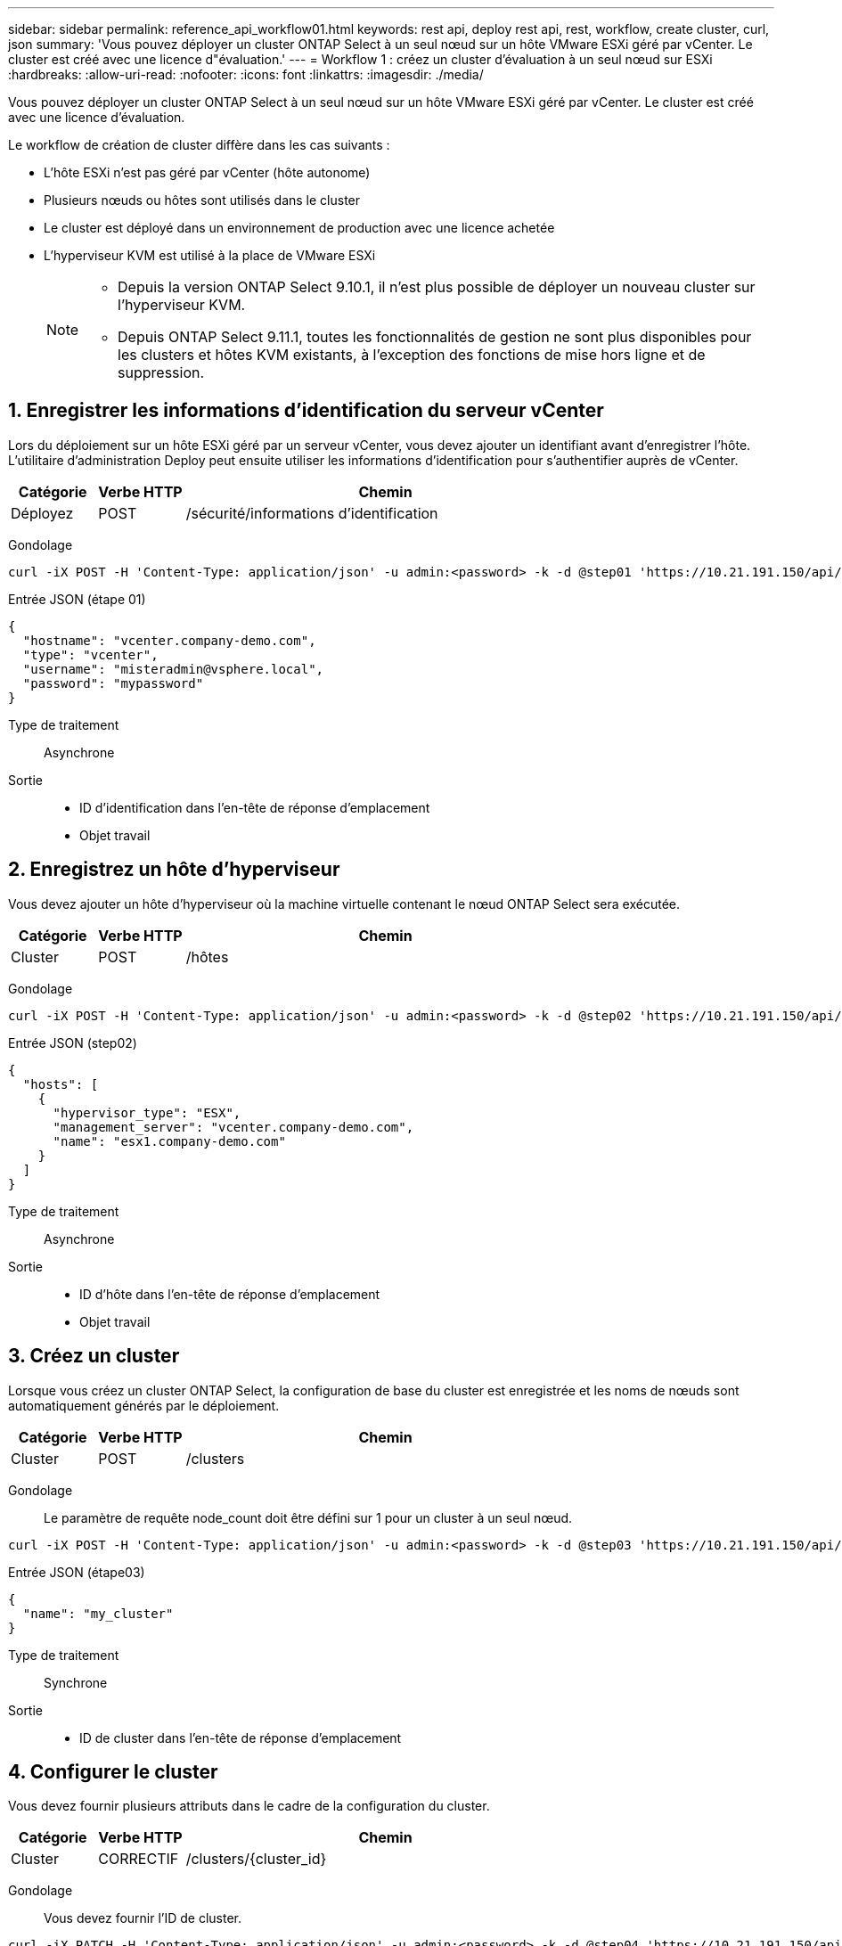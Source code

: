 ---
sidebar: sidebar 
permalink: reference_api_workflow01.html 
keywords: rest api, deploy rest api, rest, workflow, create cluster, curl, json 
summary: 'Vous pouvez déployer un cluster ONTAP Select à un seul nœud sur un hôte VMware ESXi géré par vCenter. Le cluster est créé avec une licence d"évaluation.' 
---
= Workflow 1 : créez un cluster d'évaluation à un seul nœud sur ESXi
:hardbreaks:
:allow-uri-read: 
:nofooter: 
:icons: font
:linkattrs: 
:imagesdir: ./media/


[role="lead"]
Vous pouvez déployer un cluster ONTAP Select à un seul nœud sur un hôte VMware ESXi géré par vCenter. Le cluster est créé avec une licence d'évaluation.

Le workflow de création de cluster diffère dans les cas suivants :

* L'hôte ESXi n'est pas géré par vCenter (hôte autonome)
* Plusieurs nœuds ou hôtes sont utilisés dans le cluster
* Le cluster est déployé dans un environnement de production avec une licence achetée
* L'hyperviseur KVM est utilisé à la place de VMware ESXi
+
[NOTE]
====
** Depuis la version ONTAP Select 9.10.1, il n'est plus possible de déployer un nouveau cluster sur l'hyperviseur KVM.
** Depuis ONTAP Select 9.11.1, toutes les fonctionnalités de gestion ne sont plus disponibles pour les clusters et hôtes KVM existants, à l'exception des fonctions de mise hors ligne et de suppression.


====




== 1. Enregistrer les informations d'identification du serveur vCenter

Lors du déploiement sur un hôte ESXi géré par un serveur vCenter, vous devez ajouter un identifiant avant d'enregistrer l'hôte. L'utilitaire d'administration Deploy peut ensuite utiliser les informations d'identification pour s'authentifier auprès de vCenter.

[cols="15,15,70"]
|===
| Catégorie | Verbe HTTP | Chemin 


| Déployez | POST | /sécurité/informations d'identification 
|===
Gondolage::


[source, curl]
----
curl -iX POST -H 'Content-Type: application/json' -u admin:<password> -k -d @step01 'https://10.21.191.150/api/security/credentials'
----
Entrée JSON (étape 01)::


[source, json]
----
{
  "hostname": "vcenter.company-demo.com",
  "type": "vcenter",
  "username": "misteradmin@vsphere.local",
  "password": "mypassword"
}
----
Type de traitement:: Asynchrone
Sortie::
+
--
* ID d'identification dans l'en-tête de réponse d'emplacement
* Objet travail


--




== 2. Enregistrez un hôte d'hyperviseur

Vous devez ajouter un hôte d'hyperviseur où la machine virtuelle contenant le nœud ONTAP Select sera exécutée.

[cols="15,15,70"]
|===
| Catégorie | Verbe HTTP | Chemin 


| Cluster | POST | /hôtes 
|===
Gondolage::


[source, curl]
----
curl -iX POST -H 'Content-Type: application/json' -u admin:<password> -k -d @step02 'https://10.21.191.150/api/hosts'
----
Entrée JSON (step02)::


[source, json]
----
{
  "hosts": [
    {
      "hypervisor_type": "ESX",
      "management_server": "vcenter.company-demo.com",
      "name": "esx1.company-demo.com"
    }
  ]
}
----
Type de traitement:: Asynchrone
Sortie::
+
--
* ID d'hôte dans l'en-tête de réponse d'emplacement
* Objet travail


--




== 3. Créez un cluster

Lorsque vous créez un cluster ONTAP Select, la configuration de base du cluster est enregistrée et les noms de nœuds sont automatiquement générés par le déploiement.

[cols="15,15,70"]
|===
| Catégorie | Verbe HTTP | Chemin 


| Cluster | POST | /clusters 
|===
Gondolage:: Le paramètre de requête node_count doit être défini sur 1 pour un cluster à un seul nœud.


[source, curl]
----
curl -iX POST -H 'Content-Type: application/json' -u admin:<password> -k -d @step03 'https://10.21.191.150/api/clusters? node_count=1'
----
Entrée JSON (étape03)::


[source, json]
----
{
  "name": "my_cluster"
}
----
Type de traitement:: Synchrone
Sortie::
+
--
* ID de cluster dans l'en-tête de réponse d'emplacement


--




== 4. Configurer le cluster

Vous devez fournir plusieurs attributs dans le cadre de la configuration du cluster.

[cols="15,15,70"]
|===
| Catégorie | Verbe HTTP | Chemin 


| Cluster | CORRECTIF | /clusters/{cluster_id} 
|===
Gondolage:: Vous devez fournir l'ID de cluster.


[source, curl]
----
curl -iX PATCH -H 'Content-Type: application/json' -u admin:<password> -k -d @step04 'https://10.21.191.150/api/clusters/CLUSTERID'
----
Entrée JSON (step04)::


[source, json]
----
{
  "dns_info": {
    "domains": ["lab1.company-demo.com"],
    "dns_ips": ["10.206.80.135", "10.206.80.136"]
    },
    "ontap_image_version": "9.5",
    "gateway": "10.206.80.1",
    "ip": "10.206.80.115",
    "netmask": "255.255.255.192",
    "ntp_servers": {"10.206.80.183"}
}
----
Type de traitement:: Synchrone
Sortie:: Aucune




== 5. Récupérez le nom du nœud

L'utilitaire d'administration Deploy génère automatiquement les noms et identifiants de nœud lors de la création d'un cluster. Avant de pouvoir configurer un nœud, vous devez récupérer l'ID attribué.

[cols="15,15,70"]
|===
| Catégorie | Verbe HTTP | Chemin 


| Cluster | OBTENEZ | /clusters/{cluster_id}/nœuds 
|===
Gondolage:: Vous devez fournir l'ID de cluster.


[source, curl]
----
curl -iX GET -u admin:<password> -k 'https://10.21.191.150/api/clusters/CLUSTERID/nodes?fields=id,name'
----
Type de traitement:: Synchrone
Sortie::
+
--
* Le tableau enregistre chaque élément décrivant un seul nœud avec l'ID et le nom uniques


--




== 6. Configurer les nœuds

Vous devez fournir la configuration de base du noeud, qui est le premier des trois appels API utilisés pour configurer un noeud.

[cols="15,15,70"]
|===
| Catégorie | Verbe HTTP | Chemin 


| Cluster | CHEMIN | /clusters/{cluster_id}/nodes/{node_id} 
|===
Gondolage:: Vous devez fournir l'ID de cluster et l'ID de nœud.


[source, curl]
----
curl -iX PATCH -H 'Content-Type: application/json' -u admin:<password> -k -d @step06 'https://10.21.191.150/api/clusters/CLUSTERID/nodes/NODEID'
----
Entrée JSON (étape 06):: Vous devez fournir l'ID d'hôte sur lequel le nœud ONTAP Select sera exécuté.


[source, json]
----
{
  "host": {
    "id": "HOSTID"
    },
  "instance_type": "small",
  "ip": "10.206.80.101",
  "passthrough_disks": false
}
----
Type de traitement:: Synchrone
Sortie:: Aucune




== 7. Récupérez les réseaux de nœuds

Vous devez identifier les réseaux de gestion et de données utilisés par le nœud dans le cluster à un seul nœud. Le réseau interne n'est pas utilisé avec un cluster à un seul nœud.

[cols="15,15,70"]
|===
| Catégorie | Verbe HTTP | Chemin 


| Cluster | OBTENEZ | /clusters/{cluster_id}/nodes/{node_id}/networks 
|===
Gondolage:: Vous devez fournir l'ID de cluster et l'ID de nœud.


[source, curl]
----
curl -iX GET -u admin:<password> -k 'https://10.21.191.150/api/ clusters/CLUSTERID/nodes/NODEID/networks?fields=id,purpose'
----
Type de traitement:: Synchrone
Sortie::
+
--
* Tableau de deux enregistrements décrivant chacun un seul réseau pour le nœud, y compris l'ID et le but uniques


--




== 8. Configurez la mise en réseau des nœuds

Vous devez configurer les réseaux de données et de gestion. Le réseau interne n'est pas utilisé avec un cluster à un seul nœud.


NOTE: Émettez deux fois l'appel API suivant, une fois pour chaque réseau.

[cols="15,15,70"]
|===
| Catégorie | Verbe HTTP | Chemin 


| Cluster | CORRECTIF | /clusters/{cluster_id}/noeuds/{node_id}/réseaux/{network_id} 
|===
Gondolage:: Vous devez fournir l'ID de cluster, l'ID de nœud et l'ID réseau.


[source, curl]
----
curl -iX PATCH -H 'Content-Type: application/json' -u admin:<password> -k -d @step08 'https://10.21.191.150/api/clusters/ CLUSTERID/nodes/NODEID/networks/NETWORKID'
----
Entrée JSON (étape 08):: Vous devez indiquer le nom du réseau.


[source, json]
----
{
  "name": "sDOT_Network"
}
----
Type de traitement:: Synchrone
Sortie:: Aucune




== 9. Configurez le pool de stockage de nœuds

La dernière étape de la configuration d'un nœud consiste à relier un pool de stockage. Vous pouvez déterminer les pools de stockage disponibles via le client Web vSphere, ou éventuellement via l'API REST de déploiement.

[cols="15,15,70"]
|===
| Catégorie | Verbe HTTP | Chemin 


| Cluster | CORRECTIF | /clusters/{cluster_id}/noeuds/{node_id}/réseaux/{network_id} 
|===
Gondolage:: Vous devez fournir l'ID de cluster, l'ID de nœud et l'ID réseau.


[source, curl]
----
curl -iX PATCH -H 'Content-Type: application/json' -u admin:<password> -k -d @step09 'https://10.21.191.150/api/clusters/ CLUSTERID/nodes/NODEID'
----
Entrée JSON (par étape 09):: La capacité du pool est de 2 To.


[source, json]
----
{
  "pool_array": [
    {
      "name": "sDOT-01",
      "capacity": 2147483648000
    }
  ]
}
----
Type de traitement:: Synchrone
Sortie:: Aucune




== 10. Déployer le cluster

Une fois le cluster et le nœud configurés, vous pouvez déployer le cluster.

[cols="15,15,70"]
|===
| Catégorie | Verbe HTTP | Chemin 


| Cluster | POST | /clusters/{cluster_id}/deploy 
|===
Gondolage:: Vous devez fournir l'ID de cluster.


[source, curl]
----
curl -iX POST -H 'Content-Type: application/json' -u admin:<password> -k -d @step10 'https://10.21.191.150/api/clusters/CLUSTERID/deploy'
----
Entrée JSON (step10):: Vous devez fournir le mot de passe pour le compte d'administrateur ONTAP.


[source, json]
----
{
  "ontap_credentials": {
    "password": "mypassword"
  }
}
----
Type de traitement:: Asynchrone
Sortie::
+
--
* Objet travail


--

